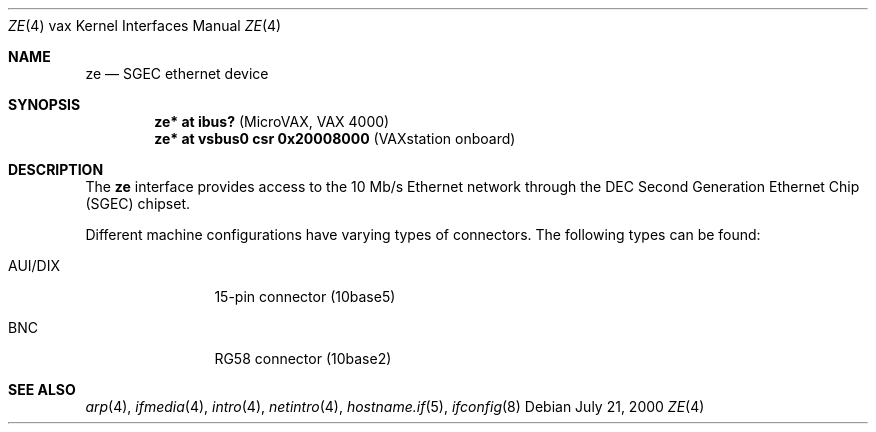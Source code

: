 .\"	$OpenBSD: src/share/man/man4/man4.vax/ze.4,v 1.7 2003/03/06 20:02:40 jason Exp $
.\"
.\" Copyright (c) 2000 Brandon Creighton
.\"
.\" Redistribution and use in source and binary forms, with or without
.\" modification, are permitted provided that the following conditions
.\" are met:
.\" 1. Redistributions of source code must retain the above copyright
.\"    notice, this list of conditions and the following disclaimer.
.\" 2. Redistributions in binary form must reproduce the above copyright
.\"    notice, this list of conditions and the following disclaimer in the
.\"    documentation and/or other materials provided with the distribution.
.\"
.\" THIS SOFTWARE IS PROVIDED ``AS IS'' AND ANY EXPRESS OR IMPLIED
.\" WARRANTIES, INCLUDING, BUT NOT LIMITED TO, IMPLIED WARRANTIES OF
.\" MERCHANTABILITY AND FITNESS FOR A PARTICULAR PURPOSE ARE DISCLAIMED.
.\" IN NO EVENT SHALL THE AUTHOR OR CONTRIBUTORS BE LIABLE FOR ANY DIRECT,
.\" INDIRECT, INCIDENTAL, SPECIAL, EXEMPLARY, OR CONSEQUENTIAL DAMAGES
.\" (INCLUDING, BUT NOT LIMITED TO, PROCUREMENT OF SUBSTITUTE GOODS OR
.\" SERVICES; LOSS OF USE, DATA, OR PROFITS; OR BUSINESS INTERRUPTION)
.\" HOWEVER CAUSED AND ON ANY THEORY OF LIABILITY, WHETHER IN CONTRACT,
.\" STRICT LIABILITY, OR TORT (INCLUDING NEGLIGENCE OR OTHERWISE) ARISING
.\" IN ANY WAY OUT OF THE USE OF THIS SOFTWARE, EVEN IF ADVISED OF THE
.\" POSSIBILITY OF SUCH DAMAGE.
.\"
.Dd July 21, 2000
.Dt ZE 4 vax
.Os
.Sh NAME
.Nm ze
.Nd SGEC ethernet device
.Sh SYNOPSIS
.Cd "ze* at ibus?                    " Pq "MicroVAX, VAX 4000"
.Cd "ze* at vsbus0 csr 0x20008000    " Pq "VAXstation onboard"
.Sh DESCRIPTION
The
.Nm
interface provides access to the 10 Mb/s
.Tn Ethernet
network through the DEC Second Generation Ethernet Chip (SGEC) chipset.
.Pp
Different machine configurations have varying types of connectors.
The following types can be found:
.Pp
.Bl -tag -width 10n
.It AUI/DIX
15-pin connector (10base5)
.It BNC
RG58 connector (10base2)
.El
.Sh SEE ALSO
.Xr arp 4 ,
.Xr ifmedia 4 ,
.Xr intro 4 ,
.Xr netintro 4 ,
.Xr hostname.if 5 ,
.Xr ifconfig 8
